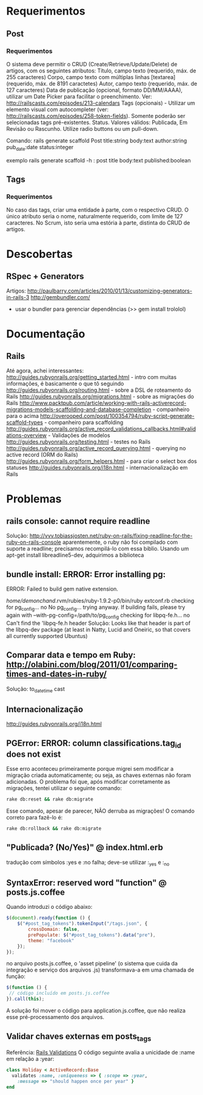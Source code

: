 * Requerimentos
** Post
*** Requerimentos
O sistema deve permitir o CRUD (Create/Retrieve/Update/Delete) de artigos, com os seguintes atributos:
Título, campo texto (requerido, máx. de 255 caracteres)
Corpo, campo texto com múltiplas linhas [textarea] (requerido, máx. de 8191 caractetes)
Autor, campo texto (requerido, máx. de 127 caracteres)
Data de publicação (opcional, formato DD/MM/AAAA), utilizar um Date Picker para facilitar o preenchimento. Ver: http://railscasts.com/episodes/213-calendars
Tags (opcionais) - Utilizar um elemento visual com autocompleter (ver: http://railscasts.com/episodes/258-token-fields). Somente poderão ser selecionadas tags pré-existentes.
Status. Valores válidos: Publicada, Em Revisão ou Rascunho. Utilize radio buttons ou um pull-down.

Comando: rails generate scaffold Post title:string body:text author:string pub_date:date status:integer

exemplo rails generate scaffold -h : post title body:text published:boolean

** Tags
*** Requerimentos
No caso das tags, criar uma entidade à parte, com o respectivo CRUD. O único atributo seria o nome, naturalmente requerido, com limite de 127 caracteres. No Scrum, isto seria uma estória à parte, distinta do CRUD de artigos.
* Descobertas
** RSpec + Generators
Artigos: http://paulbarry.com/articles/2010/01/13/customizing-generators-in-rails-3
http://gembundler.com/
- usar o bundler para gerenciar dependências (>> gem install trololol)

* Documentação
** Rails
Até agora, achei interessantes:
http://guides.rubyonrails.org/getting_started.html - intro com muitas informações, é basicamente o que tô seguindo
http://guides.rubyonrails.org/routing.html - sobre a DSL de roteamento do Rails
http://guides.rubyonrails.org/migrations.html - sobre as migrações do Rails
http://www.packtpub.com/article/working-with-rails-activerecord-migrations-models-scaffolding-and-database-completion - companheiro para o acima
http://overooped.com/post/100354794/ruby-script-generate-scaffold-types - companheiro para scaffolding
http://guides.rubyonrails.org/active_record_validations_callbacks.html#validations-overview - Validações de modelos
http://guides.rubyonrails.org/testing.html - testes no Rails
http://guides.rubyonrails.org/active_record_querying.html - querying no active record (ORM do Rails)
http://guides.rubyonrails.org/form_helpers.html - para criar o select box dos statuses
http://guides.rubyonrails.org/i18n.html - internacionalização em Rails
* Problemas
** rails console: cannot require readline
Solução: http://vvv.tobiassjosten.net/ruby-on-rails/fixing-readline-for-the-ruby-on-rails-console
aparentemente, o ruby não foi compilado com suporte a readline;
precisamos recompilá-lo com essa biblio. Usando um apt-get install
libreadline5-dev, adquirimos a biblioteca
** bundle install: ERROR:  Error installing pg:
    ERROR: Failed to build gem native extension.

        /home/demonchand/.rvm/rubies/ruby-1.9.2-p0/bin/ruby extconf.rb
checking for pg_config... no
No pg_config... trying anyway. If building fails, please try again with
 --with-pg-config=/path/to/pg_config
checking for libpq-fe.h... no
Can't find the 'libpq-fe.h header
Solução: Looks like that header is part of the libpq-dev package (at least in Natty, Lucid and Oneiric, so that covers all currently supported Ubuntus)
** Comparar data e tempo em Ruby: http://olabini.com/blog/2011/01/comparing-times-and-dates-in-ruby/
Solução: to_datetime cast
** Internacionalização
http://guides.rubyonrails.org/i18n.html
** PGError: ERROR:  column classifications.tag_id does not exist
Esse erro aconteceu primeiramente porque migrei sem modificar a
migração criada automaticamente; ou seja, as chaves externas não foram
adicionadas. O problema foi que, após modificar corretamente as
migrações, tentei utilizar o seguinte comando:

#+BEGIN_SRC sh
rake db:reset && rake db:migrate
#+END_SRC

Esse comando, apesar de parecer, NÃO derruba as migrações! O comando
correto para fazê-lo é:

#+BEGIN_SRC sh
rake db:rollback && rake db:migrate
#+END_SRC
** "Publicada? (No/Yes)" @ index.html.erb
tradução com símbolos :yes e :no falha; deve-se utilizar :_yes e :_no
** SyntaxError: reserved word "function" @ posts.js.coffee
Quando introduzi o código abaixo:
#+BEGIN_SRC js
$(document).ready(function () {
    $("#post_tag_tokens").tokenInput("/tags.json", {
        crossDomain: false,
        prePopulate: $("#post_tag_tokens").data("pre"),
        theme: "facebook"
    });
});
#+END_SRC
no arquivo posts.js.coffee, o 'asset pipeline' (o sistema que cuida da
integração e serviço dos arquivos .js) transformava-a em uma chamada
de função:
#+BEGIN_SRC js
$(function () {
 // código incluído em posts.js.coffee
}).call(this);
#+END_SRC
A solução foi mover o código para application.js.coffee, que não
realiza esse pré-processamento dos arquivos.
** Validar chaves externas em posts_tags
Referência: [[http://guides.rubyonrails.org/active_record_validations_callbacks.html#uniqueness][Rails Validations]]
O código seguinte avalia a unicidade de :name em relação a :year:
#+BEGIN_SRC ruby
class Holiday < ActiveRecord::Base
  validates :name, :uniqueness => { :scope => :year,
    :message => "should happen once per year" }
end
#+END_SRC
